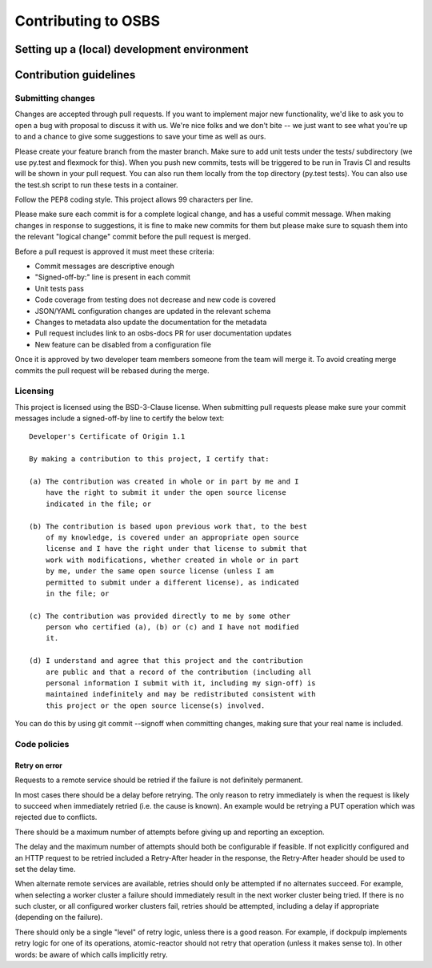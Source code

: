 Contributing to OSBS
====================

Setting up a (local) development environment
--------------------------------------------

Contribution guidelines
-----------------------

Submitting changes
~~~~~~~~~~~~~~~~~~

Changes are accepted through pull requests. If you want to implement
major new functionality, we'd like to ask you to open a bug with
proposal to discuss it with us. We're nice folks and we don't bite --
we just want to see what you're up to and a chance to give some
suggestions to save your time as well as ours.

Please create your feature branch from the master branch. Make sure to
add unit tests under the tests/ subdirectory (we use py.test and
flexmock for this). When you push new commits, tests will be triggered
to be run in Travis CI and results will be shown in your pull
request. You can also run them locally from the top directory (py.test
tests). You can also use the test.sh script to run these tests in a
container.

Follow the PEP8 coding style. This project allows 99 characters per
line.

Please make sure each commit is for a complete logical change, and has
a useful commit message. When making changes in response to
suggestions, it is fine to make new commits for them but please make
sure to squash them into the relevant "logical change" commit before
the pull request is merged.

Before a pull request is approved it must meet these criteria:

- Commit messages are descriptive enough

- "Signed-off-by:" line is present in each commit

- Unit tests pass

- Code coverage from testing does not decrease and new code is covered

- JSON/YAML configuration changes are updated in the relevant schema

- Changes to metadata also update the documentation for the metadata

- Pull request includes link to an osbs-docs PR for user documentation
  updates

- New feature can be disabled from a configuration file

Once it is approved by two developer team members someone from the
team will merge it. To avoid creating merge commits the pull request
will be rebased during the merge.

Licensing
~~~~~~~~~

This project is licensed using the BSD-3-Clause license. When
submitting pull requests please make sure your commit messages include
a signed-off-by line to certify the below text::

  Developer's Certificate of Origin 1.1

  By making a contribution to this project, I certify that:

  (a) The contribution was created in whole or in part by me and I
      have the right to submit it under the open source license
      indicated in the file; or

  (b) The contribution is based upon previous work that, to the best
      of my knowledge, is covered under an appropriate open source
      license and I have the right under that license to submit that
      work with modifications, whether created in whole or in part
      by me, under the same open source license (unless I am
      permitted to submit under a different license), as indicated
      in the file; or

  (c) The contribution was provided directly to me by some other
      person who certified (a), (b) or (c) and I have not modified
      it.

  (d) I understand and agree that this project and the contribution
      are public and that a record of the contribution (including all
      personal information I submit with it, including my sign-off) is
      maintained indefinitely and may be redistributed consistent with
      this project or the open source license(s) involved.

You can do this by using git commit --signoff when committing changes,
making sure that your real name is included.

Code policies
~~~~~~~~~~~~~

Retry on error
..............

Requests to a remote service should be retried if the failure is not
definitely permanent.

In most cases there should be a delay before retrying. The only reason
to retry immediately is when the request is likely to succeed when
immediately retried (i.e. the cause is known). An example would be
retrying a PUT operation which was rejected due to conflicts.

There should be a maximum number of attempts before giving up and
reporting an exception.

The delay and the maximum number of attempts should both be
configurable if feasible. If not explicitly configured and an HTTP
request to be retried included a Retry-After header in the response,
the Retry-After header should be used to set the delay time.

When alternate remote services are available, retries should only be
attempted if no alternates succeed. For example, when selecting a
worker cluster a failure should immediately result in the next worker
cluster being tried. If there is no such cluster, or all configured
worker clusters fail, retries should be attempted, including a delay
if appropriate (depending on the failure).

There should only be a single "level" of retry logic, unless there is
a good reason. For example, if dockpulp implements retry logic for one
of its operations, atomic-reactor should not retry that operation
(unless it makes sense to). In other words: be aware of which calls
implicitly retry.
